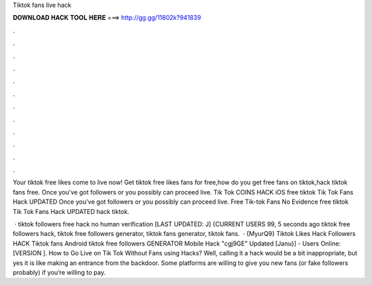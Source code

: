 Tiktok fans live hack



𝐃𝐎𝐖𝐍𝐋𝐎𝐀𝐃 𝐇𝐀𝐂𝐊 𝐓𝐎𝐎𝐋 𝐇𝐄𝐑𝐄 ===> http://gg.gg/11802k?941839



.



.



.



.



.



.



.



.



.



.



.



.

Your tiktok free likes come to live now! Get tiktok free likes fans for free,how do you get free fans on tiktok,hack tiktok fans free. Once you've got followers or you possibly can proceed live. Tik Tok COINS HACK iOS free tiktok Tik Tok Fans Hack UPDATED  Once you've got followers or you possibly can proceed live. Free Tik-tok Fans No Evidence free tiktok Tik Tok Fans Hack UPDATED hack tiktok.

 · tiktok followers free hack no human verification [LAST UPDATED: J] {CURRENT USERS 99, 5 seconds ago tiktok free followers hack, tiktok free followers generator, tiktok fans generator, tiktok fans.  · {MyurQ9} Tiktok Likes Hack Followers HACK Tiktok fans Android tiktok free followers GENERATOR Mobile Hack "cgj9GE" Updated [Janu}] - Users Online: [VERSION ]. How to Go Live on Tik Tok Without Fans using Hacks? Well, calling it a hack would be a bit inappropriate, but yes it is like making an entrance from the backdoor. Some platforms are willing to give you new fans (or fake followers probably) if you’re willing to pay.
